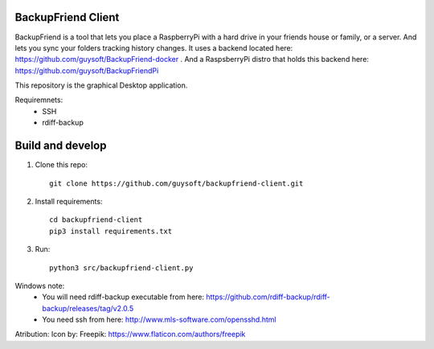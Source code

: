 BackupFriend Client
===================

BackupFriend is a tool that lets you place a RaspberryPi with a hard drive in your friends house or family, or a server. And lets you sync your folders tracking history changes.
It uses a backend located here: https://github.com/guysoft/BackupFriend-docker . And a RaspsberryPi distro that holds this backend here: https://github.com/guysoft/BackupFriendPi

This repository is the graphical Desktop application.

Requiremnets:
 - SSH
 -  rdiff-backup

Build and develop
=================

1. Clone this repo::

    git clone https://github.com/guysoft/backupfriend-client.git
 

2. Install requirements::

    cd backupfriend-client
    pip3 install requirements.txt

3. Run: ::

    python3 src/backupfriend-client.py


Windows note:
 - You will need rdiff-backup executable from here: https://github.com/rdiff-backup/rdiff-backup/releases/tag/v2.0.5
 - You need ssh from here: http://www.mls-software.com/opensshd.html

Atribution:
Icon by: Freepik: https://www.flaticon.com/authors/freepik
